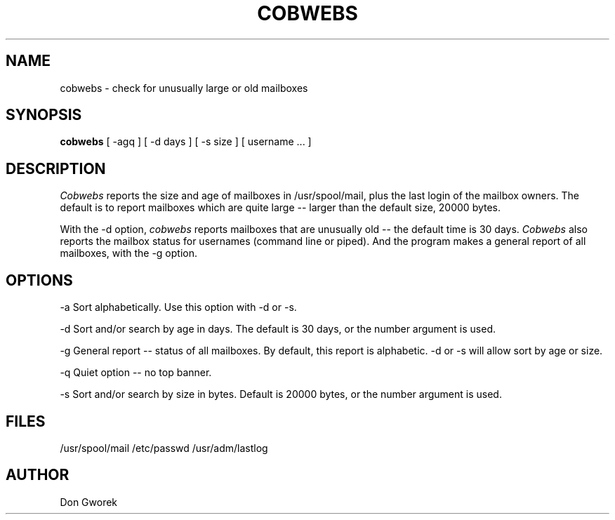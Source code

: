 .TH COBWEBS 1 "21 June 1985"
.SH NAME
cobwebs
\- check for unusually large or old mailboxes
.SH SYNOPSIS
.B cobwebs
[
-agq
]
[
-d days
]
[
-s size
]
[
username ...
]
.PP
.SH DESCRIPTION
.I Cobwebs
reports the size and age of mailboxes in /usr/spool/mail,
plus the last login of the mailbox owners.  The default
is to report mailboxes which are quite large -- larger than
the default size, 20000 bytes.
.PP
With the -d option, 
.I cobwebs 
reports mailboxes that are unusually old --
the default time is 30 days.
.I Cobwebs
also reports the mailbox status for usernames (command line
or piped).  And the program makes a general report of all
mailboxes, with the -g option.
.SH OPTIONS
.PP
-a   Sort alphabetically.  Use this option with -d or -s.
.PP
-d   Sort and/or search by age in days.  The default is
30 days, or the number argument is used.
.PP
-g   General report \-- status of all mailboxes.  By
default, this report is alphabetic.  -d or -s will allow
sort by age or size.
.PP
-q   Quiet option \-- no top banner.
.PP
-s   Sort and/or search by size in bytes.  Default is 
20000 bytes, or the number argument is used.
.SH FILES
/usr/spool/mail /etc/passwd /usr/adm/lastlog
.SH AUTHOR
Don Gworek

